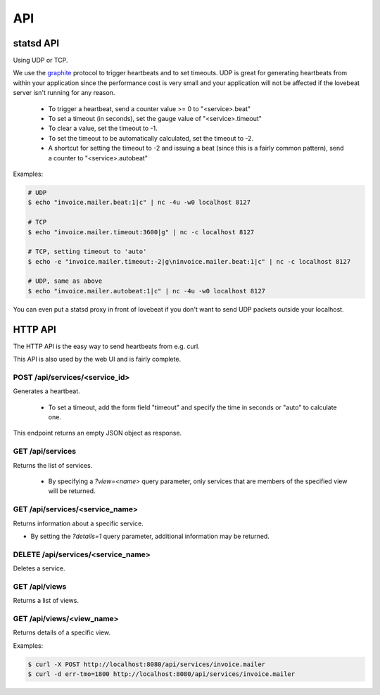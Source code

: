 API
===

statsd API
----------

Using UDP or TCP.

We use the graphite_ protocol to trigger heartbeats and to set timeouts.
UDP is great for generating heartbeats from within your application
since the performance cost is very small and your application will not be affected
if the lovebeat server isn't running for any reason.

  * To trigger a heartbeat, send a counter value >= 0 to "<service>.beat"
  * To set a timeout (in seconds), set the gauge value of "<service>.timeout"
  * To clear a value, set the timeout to -1.
  * To set the timeout to be automatically calculated, set the timeout to -2.
  * A shortcut for setting the timeout to -2 and issuing a beat (since this is a
    fairly common pattern), send a counter to "<service>.autobeat"

Examples:

.. code-block:: bash

    # UDP
    $ echo "invoice.mailer.beat:1|c" | nc -4u -w0 localhost 8127

    # TCP
    $ echo "invoice.mailer.timeout:3600|g" | nc -c localhost 8127

    # TCP, setting timeout to 'auto'
    $ echo -e "invoice.mailer.timeout:-2|g\ninvoice.mailer.beat:1|c" | nc -c localhost 8127

    # UDP, same as above
    $ echo "invoice.mailer.autobeat:1|c" | nc -4u -w0 localhost 8127

You can even put a statsd proxy in front of lovebeat if you don't want to send
UDP packets outside your localhost.

HTTP API
--------

The HTTP API is the easy way to send heartbeats from e.g. curl.

This API is also used by the web UI and is fairly complete.

POST /api/services/<service_id>
~~~~~~~~~~~~~~~~~~~~~~~~~~~~~~~

Generates a heartbeat.

  * To set a timeout, add the form field "timeout" and specify the
    time in seconds or "auto" to calculate one.

This endpoint returns an empty JSON object as response.

GET /api/services
~~~~~~~~~~~~~~~~~

Returns the list of services.

  * By specifying a `?view=<name>` query parameter, only services that are
    members of the specified view will be returned.

GET /api/services/<service_name>
~~~~~~~~~~~~~~~~~~~~~~~~~~~~~~~~

Returns information about a specific service.

* By setting the `?details=1` query parameter, additional information may
  be returned.

DELETE /api/services/<service_name>
~~~~~~~~~~~~~~~~~~~~~~~~~~~~~~~~~~~

Deletes a service.

GET /api/views
~~~~~~~~~~~~~~

Returns a list of views.

GET /api/views/<view_name>
~~~~~~~~~~~~~~~~~~~~~~~~~~

Returns details of a specific view.

Examples:

.. code-block:: bash

    $ curl -X POST http://localhost:8080/api/services/invoice.mailer
    $ curl -d err-tmo=1800 http://localhost:8080/api/services/invoice.mailer

.. _graphite: http://graphite.wikidot.com/
